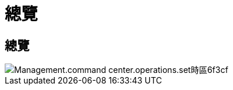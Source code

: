 = 總覽
:allow-uri-read: 




== 總覽

image::Management.command_center.operations.set_time_zone-6f3cf.png[Management.command center.operations.set時區6f3cf]
